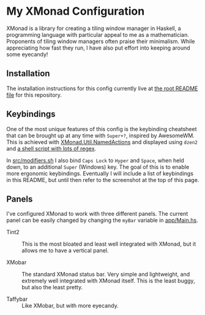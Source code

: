 * My XMonad Configuration

XMonad is a library for creating a tiling window manager in Haskell, a programming language with particular appeal to me as a mathematician. Proponents of tiling window managers often praise their minimalism. While appreciating how fast they run, I have also put effort into keeping around some eyecandy!

** Installation

The installation instructions for this config currently live at [[/../../README.md][the root README file]] for this repository.

** Keybindings

One of the most unique features of this config is the keybinding cheatsheet that can be brought up at any time with =Super+?=, inspired by AwesomeWM. This is achieved with [[https://www.stackage.org/haddock/lts-18.5/xmonad-contrib-0.16/XMonad-Util-NamedActions.html][XMonad.Util.NamedActions]] and displayed using =dzen2= and [[/.scripts/dzen2-display-cheatsheet][a shell script with lots of regex]].

In [[./src/modifiers.sh][src/modifiers.sh]] I also bind =Caps Lock= to =Hyper= and =Space=, when held down, to an additional =Super= (Windows) key. The goal of this is to enable more ergonomic keybindings. Eventually I will include a list of keybindings in this README, but until then refer to the screenshot at the top of this page.

** Panels

I've configured XMonad to work with three different panels. The current panel can be easily changed by changing the =myBar= variable in [[/app/Main.hs][app/Main.hs]].

- Tint2 ::

  This is the most bloated and least well integrated with XMonad, but it allows me to have a vertical panel.

- XMobar ::

  The standard XMonad status bar. Very simple and lightweight, and extremely well integrated with XMonad itself. This is the least buggy, but also the least pretty.

- Taffybar ::

  Like XMobar, but with more eyecandy.
